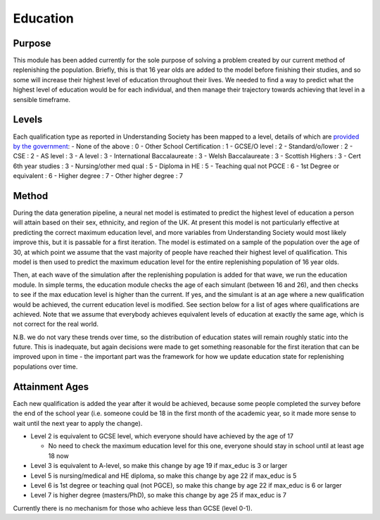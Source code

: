 Education
=========

Purpose
-------

This module has been added currently for the sole purpose of solving a
problem created by our current method of replenishing the population.
Briefly, this is that 16 year olds are added to the model before
finishing their studies, and so some will increase their highest level
of education throughout their lives. We needed to find a way to predict
what the highest level of education would be for each individual, and
then manage their trajectory towards achieving that level in a sensible
timeframe.

Levels
------

Each qualification type as reported in Understanding Society has been
mapped to a level, details of which are `provided by the
government <https://www.gov.uk/what-different-qualification-levels-mean/list-of-qualification-levels>`__:
- None of the above : 0 - Other School Certification : 1 - GCSE/O level
: 2 - Standard/o/lower : 2 - CSE : 2 - AS level : 3 - A level : 3 -
International Baccalaureate : 3 - Welsh Baccalaureate : 3 - Scottish
Highers : 3 - Cert 6th year studies : 3 - Nursing/other med qual : 5 -
Diploma in HE : 5 - Teaching qual not PGCE : 6 - 1st Degree or
equivalent : 6 - Higher degree : 7 - Other higher degree : 7

Method
------

During the data generation pipeline, a neural net model is estimated to
predict the highest level of education a person will attain based on
their sex, ethnicity, and region of the UK. At present this model is not
particularly effective at predicting the correct maximum education
level, and more variables from Understanding Society would most likely
improve this, but it is passable for a first iteration. The model is
estimated on a sample of the population over the age of 30, at which
point we assume that the vast majority of people have reached their
highest level of qualification. This model is then used to predict the
maximum education level for the entire replenishing population of 16
year olds.

Then, at each wave of the simulation after the replenishing population
is added for that wave, we run the education module. In simple terms,
the education module checks the age of each simulant (between 16 and
26), and then checks to see if the max education level is higher than
the current. If yes, and the simulant is at an age where a new
qualification would be achieved, the current education level is
modified. See section below for a list of ages where qualifications are
achieved. Note that we assume that everybody achieves equivalent levels
of education at exactly the same age, which is not correct for the real
world.

N.B. we do not vary these trends over time, so the distribution of
education states will remain roughly static into the future. This is
inadequate, but again decisions were made to get something reasonable
for the first iteration that can be improved upon in time - the
important part was the framework for how we update education state for
replenishing populations over time.

Attainment Ages
---------------

Each new qualification is added the year after it would be achieved,
because some people completed the survey before the end of the school
year (i.e. someone could be 18 in the first month of the academic year,
so it made more sense to wait until the next year to apply the change).

- Level 2 is equivalent to GCSE level, which everyone should have
  achieved by the age of 17

  - No need to check the maximum education level for this one, everyone
    should stay in school until at least age 18 now

- Level 3 is equivalent to A-level, so make this change by age 19 if
  max_educ is 3 or larger
- Level 5 is nursing/medical and HE diploma, so make this change by age
  22 if max_educ is 5
- Level 6 is 1st degree or teaching qual (not PGCE), so make this change
  by age 22 if max_educ is 6 or larger
- Level 7 is higher degree (masters/PhD), so make this change by age 25
  if max_educ is 7

Currently there is no mechanism for those who achieve less than GCSE
(level 0-1).
